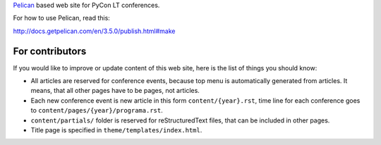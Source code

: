 Pelican_ based web site for PyCon LT conferences.

For how to use Pelican, read this:

http://docs.getpelican.com/en/3.5.0/publish.html#make

For contributors
================

If you would like to improve or update content of this web site, here is the
list of things you should know:

- All articles are reserved for conference events, because top menu is
  automatically generated from articles. It means, that all other pages have to
  be pages, not articles.

- Each new conference event is new article in this form
  ``content/{year}.rst``, time line for each conference goes to
  ``content/pages/{year}/programa.rst``.

- ``content/partials/`` folder is reserved for reStructuredText files, that can
  be included in other pages.

- Title page is specified in ``theme/templates/index.html``.


.. _Pelican: http://getpelican.com/
